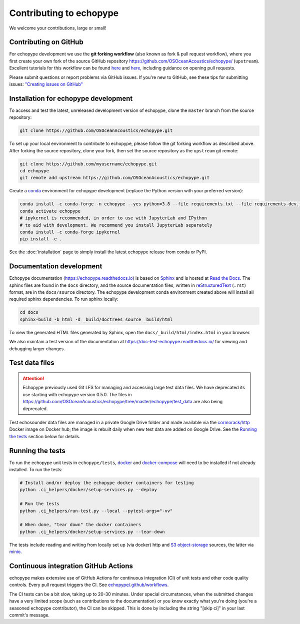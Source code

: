 Contributing to echopype
========================

We welcome your contributions, large or small!

Contributing on GitHub
----------------------

For echopype development we use the **git forking workflow** (also known as fork & pull request workflow), where you first create your own fork of the source GitHub repository 
`https://github.com/OSOceanAcoustics/echopype/ <https://github.com/OSOceanAcoustics/echopype/>`_ 
(``upstream``). Excellent tutorials for this workflow can be found 
`here <https://jarednielsen.com/learn-git-fork-pull-request/>`_ and 
`here <https://www.dataschool.io/how-to-contribute-on-github/>`_, 
including guidance on opening pull requests.

Please submit questions or report problems via GitHub issues. If you're new to GitHub, 
see these tips for submitting issues: 
`"Creating issues on GitHub" <https://medium.com/nyc-planning-digital/writing-a-proper-github-issue-97427d62a20f>`_ 


Installation for echopype development
-------------------------------------

To access and test the latest, unreleased development version of echopype, clone the ``master`` branch from the source repository:

.. code-block:: bash

    git clone https://github.com/OSOceanAcoustics/echopype.git

To set up your local environment to contribute to echopype, 
please follow the git forking workflow as described above. 
After forking the source repository, clone your fork, 
then set the source repository as the ``upstream`` git remote:

.. code-block:: bash

    git clone https://github.com/myusername/echopype.git
    cd echopype
    git remote add upstream https://github.com/OSOceanAcoustics/echopype.git

Create a `conda <https://docs.conda.io>`_ environment for echopype development
(replace the Python version with your preferred version):

.. code-block:: bash

    conda install -c conda-forge -n echopype --yes python=3.8 --file requirements.txt --file requirements-dev.txt
    conda activate echopype
    # ipykernel is recommended, in order to use with JupyterLab and IPython
    # to aid with development. We recommend you install JupyterLab separately
    conda install -c conda-forge ipykernel
    pip install -e .

See the :doc:`installation` page to simply install the latest echopype release from conda or PyPI.

Documentation development
--------------------------

Echopype documentation (`<https://echopype.readthedocs.io>`_) is based on 
`Sphinx <https://www.sphinx-doc.org>`_ and is hosted at 
`Read the Docs <https://readthedocs.org>`_. The sphinx files are found
in the ``docs`` directory, and the source documentation files, written in 
`reStructuredText <https://www.sphinx-doc.org/en/master/usage/restructuredtext/index.html>`_
(``.rst``) format, are in the ``docs/source`` directory. The echopype development
conda environment created above will install all required sphinx dependencies.
To run sphinx locally:

.. code-block:: bash

    cd docs
    sphinx-build -b html -d _build/doctrees source _build/html

To view the generated HTML files generated by Sphinx, open the 
``docs/_build/html/index.html`` in your browser.

We also maintain a test version of the documentation at https://doc-test-echopype.readthedocs.io/
for viewing and debugging larger changes.


Test data files
---------------

.. attention::

    Echopype previously used Git LFS for managing and accessing large test data files. 
    We have deprecated its use starting with echopype version 0.5.0. The files
    in https://github.com/OSOceanAcoustics/echopype/tree/master/echopype/test_data
    are also being deprecated.

Test echosounder data files are managed in a private Google Drive folder and 
made available via the `cormorack/http <https://hub.docker.com/r/cormorack/http>`_
Docker image on Docker hub; the image is rebuilt daily when new test data are added
on Google Drive. See the `Running the tests`_ section below for 
details.


Running the tests
-----------------

To run the echopype unit tests in ``echopype/tests``, 
`docker <https://docs.docker.com/get-docker/>`_ and 
`docker-compose <https://docs.docker.com/compose/>`_ 
will need to be installed if not already installed. To run the tests:

.. code-block:: bash

    # Install and/or deploy the echopype docker containers for testing
    python .ci_helpers/docker/setup-services.py --deploy

    # Run the tests
    python .ci_helpers/run-test.py --local --pytest-args="-vv"

    # When done, "tear down" the docker containers
    python .ci_helpers/docker/setup-services.py --tear-down

The tests include reading and writing from locally set up (via docker) http 
and `S3 object-storage <https://en.wikipedia.org/wiki/Amazon_S3>`_ sources, 
the latter via `minio <https://minio.io>`_.


Continuous integration GitHub Actions
-------------------------------------

echopype makes extensive use of GitHub Actions for continuous integration (CI)
of unit tests and other code quality controls. Every pull request triggers the CI.
See `echopype/.github/workflows <https://github.com/OSOceanAcoustics/echopype/tree/master/.github/workflows>`_.

The CI tests can be a bit slow, taking up to 20-30 minutes.
Under special circumstances, when the submitted changes have a 
very limited scope (such as contributions to the documentation)
or you know exactly what you're doing 
(you're a seasoned echopype contributor), the CI can be skipped.
This is done by including the string "[skip ci]" in your last commit's message.
